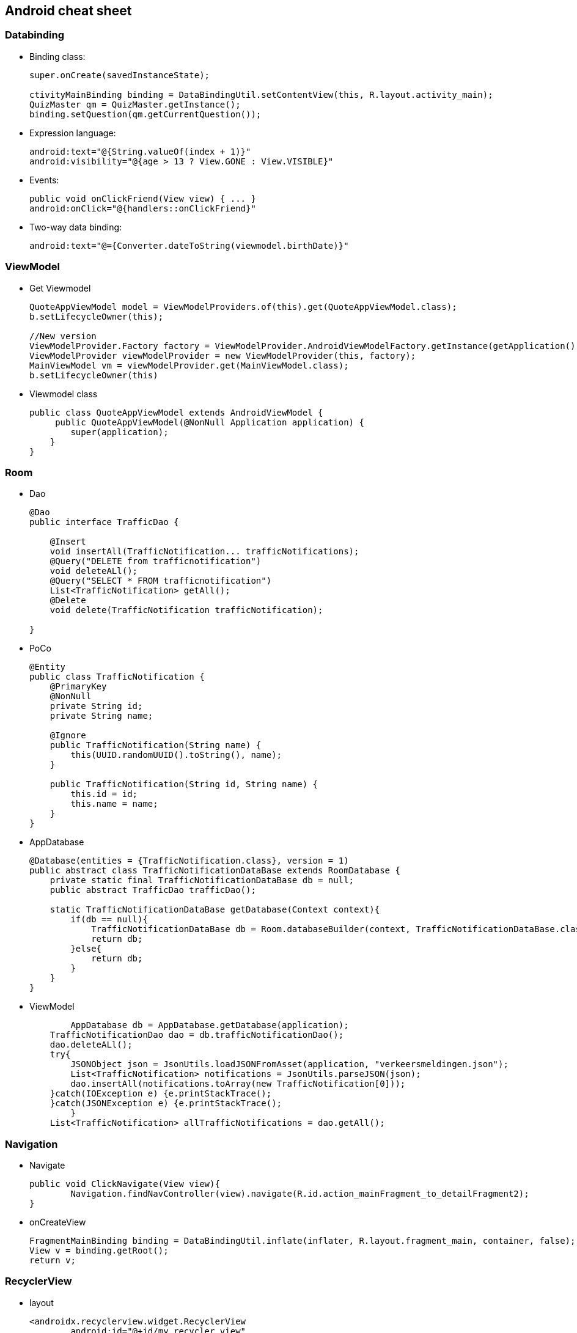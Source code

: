 Android cheat sheet
------------------
Databinding
~~~~~~~~~~~
* Binding class:
+
[source,java]
-----------------
super.onCreate(savedInstanceState);

ctivityMainBinding binding = DataBindingUtil.setContentView(this, R.layout.activity_main);
QuizMaster qm = QuizMaster.getInstance();
binding.setQuestion(qm.getCurrentQuestion());
-----------------

* Expression language:
+
[source,java]
-----------------
android:text="@{String.valueOf(index + 1)}"
android:visibility="@{age > 13 ? View.GONE : View.VISIBLE}"

-----------------
* Events:
+
[source,java]
-----------------
public void onClickFriend(View view) { ... }
android:onClick="@{handlers::onClickFriend}"

-----------------
* Two-way data binding:
+
[source,java]
-----------------
android:text="@={Converter.dateToString(viewmodel.birthDate)}"
-----------------

ViewModel
~~~~~~~~~
* Get Viewmodel
+
[source,java]
-----------------
QuoteAppViewModel model = ViewModelProviders.of(this).get(QuoteAppViewModel.class);
b.setLifecycleOwner(this);

//New version
ViewModelProvider.Factory factory = ViewModelProvider.AndroidViewModelFactory.getInstance(getApplication());
ViewModelProvider viewModelProvider = new ViewModelProvider(this, factory);
MainViewModel vm = viewModelProvider.get(MainViewModel.class);
b.setLifecycleOwner(this)
-----------------
* Viewmodel class
+
[source,java]
-----------------
public class QuoteAppViewModel extends AndroidViewModel {
     public QuoteAppViewModel(@NonNull Application application) {
        super(application);
    }
}

-----------------

Room
~~~~
* Dao
+
[source,java]
-----------------
@Dao
public interface TrafficDao {

    @Insert
    void insertAll(TrafficNotification... trafficNotifications);
    @Query("DELETE from trafficnotification")
    void deleteALl();
    @Query("SELECT * FROM trafficnotification")
    List<TrafficNotification> getAll();
    @Delete
    void delete(TrafficNotification trafficNotification);

}
-----------------
* PoCo
+
[source,java]
-----------------
@Entity
public class TrafficNotification {
    @PrimaryKey
    @NonNull
    private String id;
    private String name;

    @Ignore
    public TrafficNotification(String name) {
        this(UUID.randomUUID().toString(), name);
    }

    public TrafficNotification(String id, String name) {
        this.id = id;
        this.name = name;
    }
}
-----------------
* AppDatabase
+
[source,java]
-----------------
@Database(entities = {TrafficNotification.class}, version = 1)
public abstract class TrafficNotificationDataBase extends RoomDatabase {
    private static final TrafficNotificationDataBase db = null;
    public abstract TrafficDao trafficDao();

    static TrafficNotificationDataBase getDatabase(Context context){
        if(db == null){
            TrafficNotificationDataBase db = Room.databaseBuilder(context, TrafficNotificationDataBase.class, "trafficNotification").allowMainThreadQueries().build();
            return db;
        }else{
            return db;
        }
    }
}
-----------------
* ViewModel
+
[source,java]
-----------------
	AppDatabase db = AppDatabase.getDatabase(application);
    TrafficNotificationDao dao = db.trafficNotificationDao();
    dao.deleteALl();
    try{
        JSONObject json = JsonUtils.loadJSONFromAsset(application, "verkeersmeldingen.json");
        List<TrafficNotification> notifications = JsonUtils.parseJSON(json);
        dao.insertAll(notifications.toArray(new TrafficNotification[0]));
    }catch(IOException e) {e.printStackTrace();
    }catch(JSONException e) {e.printStackTrace();
        }
    List<TrafficNotification> allTrafficNotifications = dao.getAll();
-----------------

Navigation
~~~~~~~~~~
* Navigate
+
[source,java]
-----------------
public void ClickNavigate(View view){
	Navigation.findNavController(view).navigate(R.id.action_mainFragment_to_detailFragment2);
}
-----------------
* onCreateView
+
[source,java]
-----------------
FragmentMainBinding binding = DataBindingUtil.inflate(inflater, R.layout.fragment_main, container, false);
View v = binding.getRoot();
return v;
-----------------

RecyclerView
~~~~~~~~~~~~
* layout
+
[source,java]
-----------------
<androidx.recyclerview.widget.RecyclerView
	android:id="@+id/my_recycler_view"
	android:scrollbars="vertical"
	android:layout_width="match_parent"
	android:layout_height="match_parent"/>
-----------------
* RecyclerView element
+
[source,java]
-----------------
android:onClick="@{ (view) -> vm.OnclickTrafficNotification(view, trafficItem) }">
-----------------
* Recycler adapter
+
[source,java]
-----------------
public class MyAdapter extends RecyclerView.Adapter<MyAdapter.MyViewHolder> {
    private List<TrafficNotification> mDataset;
    Fragment frag;
    public static class MyViewHolder extends RecyclerView.ViewHolder {
        RecyclerViewElementBinding binding;
        public MyViewHolder(RecyclerViewElementBinding binding) {
            super(binding.getRoot());
            this.binding = binding;
        }
    }
    public MyAdapter(List<TrafficNotification> myDataset, Fragment frag) {
        mDataset = myDataset;
        this.frag = frag;
    }
    @Override
    public MyAdapter.MyViewHolder onCreateViewHolder(ViewGroup parent, int viewType) {
        RecyclerViewElementBinding binding = 	DataBindingUtil.inflate(LayoutInflater.from(parent.getContext()),R.layout.recycler_view_element, parent, false);
        TrafficViewmodel model = ViewModelProviders.of(frag).get(TrafficViewmodel.class);
        binding.setVm(model);
        MyViewHolder vh = new MyViewHolder(binding);
        return vh;
    }
    @Override
    public void onBindViewHolder(MyViewHolder holder, int position) {
        holder.binding.setTrafficItem(this.mDataset.get(position));
    }
    @Override
    public int getItemCount() {return mDataset.size();}
}
-----------------
* Connect layout manager
+
[source,java]
-----------------
 FragmentMainBinding binding = DataBindingUtil.inflate(inflater, R.layout.fragment_main, container, false);
 TrafficViewmodel vm  = ViewModelProviders.of(this).get(TrafficViewmodel.class);
 binding.setTrafficVM(vm);
 View v = binding.getRoot();
 RecyclerView recyclerView = v.findViewById(R.id.my_recycler_view);
 recyclerView.setHasFixedSize(true);
 //use a linear layout manager
 LinearLayoutManager layoutManager = new LinearLayoutManager(v.getContext());
 recyclerView.setLayoutManager(layoutManager);
 // specify an adapter (see also next example)
 MyAdapter mAdapter = new MyAdapter(vm.getTrafficNotifications(), this);
 recyclerView.setAdapter(mAdapter);
 return v;
-----------------
